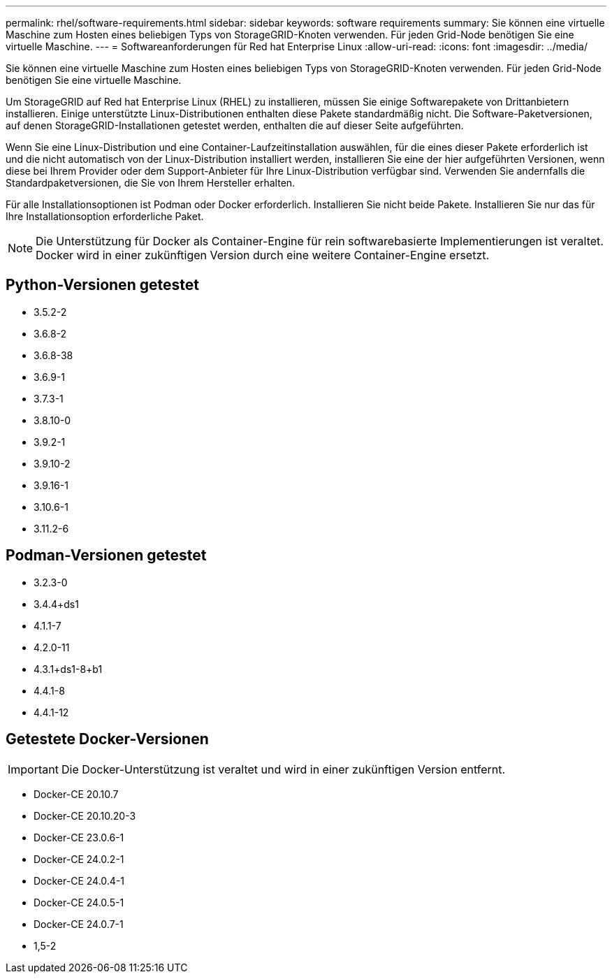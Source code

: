 ---
permalink: rhel/software-requirements.html 
sidebar: sidebar 
keywords: software requirements 
summary: Sie können eine virtuelle Maschine zum Hosten eines beliebigen Typs von StorageGRID-Knoten verwenden. Für jeden Grid-Node benötigen Sie eine virtuelle Maschine. 
---
= Softwareanforderungen für Red hat Enterprise Linux
:allow-uri-read: 
:icons: font
:imagesdir: ../media/


[role="lead"]
Sie können eine virtuelle Maschine zum Hosten eines beliebigen Typs von StorageGRID-Knoten verwenden. Für jeden Grid-Node benötigen Sie eine virtuelle Maschine.

Um StorageGRID auf Red hat Enterprise Linux (RHEL) zu installieren, müssen Sie einige Softwarepakete von Drittanbietern installieren. Einige unterstützte Linux-Distributionen enthalten diese Pakete standardmäßig nicht. Die Software-Paketversionen, auf denen StorageGRID-Installationen getestet werden, enthalten die auf dieser Seite aufgeführten.

Wenn Sie eine Linux-Distribution und eine Container-Laufzeitinstallation auswählen, für die eines dieser Pakete erforderlich ist und die nicht automatisch von der Linux-Distribution installiert werden, installieren Sie eine der hier aufgeführten Versionen, wenn diese bei Ihrem Provider oder dem Support-Anbieter für Ihre Linux-Distribution verfügbar sind. Verwenden Sie andernfalls die Standardpaketversionen, die Sie von Ihrem Hersteller erhalten.

Für alle Installationsoptionen ist Podman oder Docker erforderlich. Installieren Sie nicht beide Pakete. Installieren Sie nur das für Ihre Installationsoption erforderliche Paket.


NOTE: Die Unterstützung für Docker als Container-Engine für rein softwarebasierte Implementierungen ist veraltet. Docker wird in einer zukünftigen Version durch eine weitere Container-Engine ersetzt.



== Python-Versionen getestet

* 3.5.2-2
* 3.6.8-2
* 3.6.8-38
* 3.6.9-1
* 3.7.3-1
* 3.8.10-0
* 3.9.2-1
* 3.9.10-2
* 3.9.16-1
* 3.10.6-1
* 3.11.2-6




== Podman-Versionen getestet

* 3.2.3-0
* 3.4.4+ds1
* 4.1.1-7
* 4.2.0-11
* 4.3.1+ds1-8+b1
* 4.4.1-8
* 4.4.1-12




== Getestete Docker-Versionen


IMPORTANT: Die Docker-Unterstützung ist veraltet und wird in einer zukünftigen Version entfernt.

* Docker-CE 20.10.7
* Docker-CE 20.10.20-3
* Docker-CE 23.0.6-1
* Docker-CE 24.0.2-1
* Docker-CE 24.0.4-1
* Docker-CE 24.0.5-1
* Docker-CE 24.0.7-1
* 1,5-2

